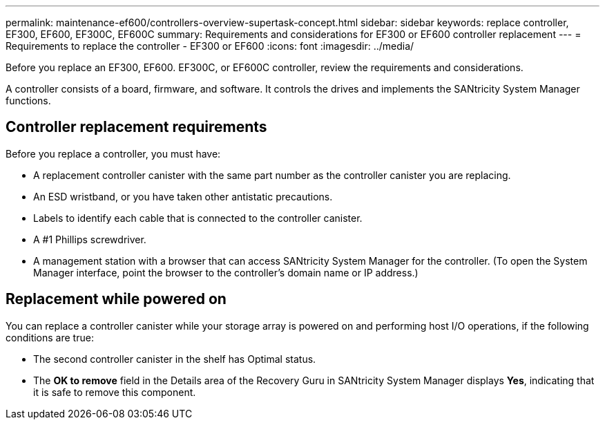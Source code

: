 ---
permalink: maintenance-ef600/controllers-overview-supertask-concept.html
sidebar: sidebar
keywords: replace controller, EF300, EF600, EF300C, EF600C
summary:  Requirements and considerations for EF300 or EF600 controller replacement
---
= Requirements to replace the controller - EF300 or EF600
:icons: font
:imagesdir: ../media/

[.lead]
Before you replace an EF300, EF600. EF300C, or EF600C controller, review the requirements and considerations.

A controller consists of a board, firmware, and software. It controls the drives and implements the SANtricity System Manager functions.

== Controller replacement requirements

Before you replace a controller, you must have:

* A replacement controller canister with the same part number as the controller canister you are replacing.
* An ESD wristband, or you have taken other antistatic precautions.
* Labels to identify each cable that is connected to the controller canister.
* A #1 Phillips screwdriver.
* A management station with a browser that can access SANtricity System Manager for the controller. (To open the System Manager interface, point the browser to the controller's domain name or IP address.)

== Replacement while powered on

You can replace a controller canister while your storage array is powered on and performing host I/O operations, if the following conditions are true:

* The second controller canister in the shelf has Optimal status.
* The *OK to remove* field in the Details area of the Recovery Guru in SANtricity System Manager displays *Yes*, indicating that it is safe to remove this component.

